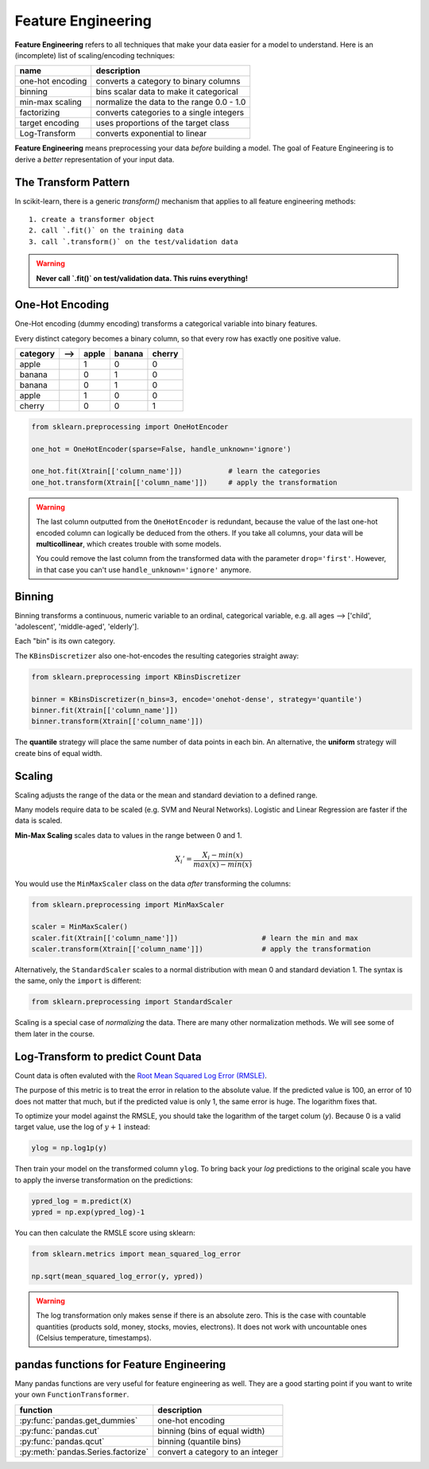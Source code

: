 
Feature Engineering
===================

**Feature Engineering** refers to all techniques that make your data easier for a model to understand.
Here is an (incomplete) list of scaling/encoding techniques:

=================== ======================================================
name                description
=================== ======================================================
one-hot encoding    converts a category to binary columns
binning             bins scalar data to make it categorical
min-max scaling     normalize the data to the range 0.0 - 1.0
factorizing         converts categories to a single integers
target encoding     uses proportions of the target class
Log-Transform       converts exponential to linear
=================== ======================================================

**Feature Engineering** means preprocessing your data *before* building a model. 
The goal of Feature Engineering is to derive a *better* representation of your input data. 


The Transform Pattern
---------------------

In scikit-learn, there is a generic `transform()` mechanism that applies to all feature engineering methods:

::

   1. create a transformer object
   2. call `.fit()` on the training data
   3. call `.transform()` on the test/validation data

.. warning::

   **Never call `.fit()` on test/validation data. This ruins everything!**



One-Hot Encoding
----------------

One-Hot encoding (dummy encoding) transforms a categorical variable into binary features.

Every distinct category becomes a binary column, so that every row has exactly one positive value.

======== ======= ===== ====== ======
category -->     apple banana cherry
======== ======= ===== ====== ======
apple             1     0      0
banana            0     1      0
banana            0     1      0
apple             1     0      0
cherry            0     0      1
======== ======= ===== ====== ======

.. code:: python3

   from sklearn.preprocessing import OneHotEncoder

   one_hot = OneHotEncoder(sparse=False, handle_unknown='ignore')

   one_hot.fit(Xtrain[['column_name']])           # learn the categories
   one_hot.transform(Xtrain[['column_name']])     # apply the transformation


.. warning::

   The last column outputted from the ``OneHotEncoder`` is redundant, because
   the value of the last one-hot encoded column can logically be deduced from the others.
   If you take all columns, your data will be **multicollinear**, which creates trouble with some models.

   You could remove the last column from the transformed data with the parameter ``drop='first'``.
   However, in that case you can't use ``handle_unknown='ignore'`` anymore.


Binning
-------

Binning transforms a continuous, numeric variable to an ordinal, categorical variable,
e.g. all ages --> ['child', 'adolescent', 'middle-aged', 'elderly'].

Each "bin" is its own category.

The ``KBinsDiscretizer`` also one-hot-encodes the resulting categories straight away:

.. code:: python3

   from sklearn.preprocessing import KBinsDiscretizer

   binner = KBinsDiscretizer(n_bins=3, encode='onehot-dense', strategy='quantile')
   binner.fit(Xtrain[['column_name']])
   binner.transform(Xtrain[['column_name']])

The **quantile** strategy will place the same number of data points in each bin.
An alternative, the **uniform** strategy will create bins of equal width.



Scaling
-------

Scaling adjusts the range of the data or the mean and standard deviation to a defined range.

Many models require data to be scaled (e.g. SVM and Neural Networks).
Logistic and Linear Regression are faster if the data is scaled.

**Min-Max Scaling** scales data to values in the range between 0 and 1.

.. math::

   X_i' = \frac{X_i - min(x)}{max(x) - min(x)}

You would use the ``MinMaxScaler`` class on the data *after* transforming the columns:

.. code:: python3

   from sklearn.preprocessing import MinMaxScaler

   scaler = MinMaxScaler()
   scaler.fit(Xtrain[['column_name']])                    # learn the min and max
   scaler.transform(Xtrain[['column_name']])              # apply the transformation


Alternatively, the ``StandardScaler`` scales to a normal distribution with mean 0 and standard deviation 1.
The syntax is the same, only the ``import`` is different:

.. code:: python3

   from sklearn.preprocessing import StandardScaler


Scaling is a special case of *normalizing* the data.
There are many other normalization methods.
We will see some of them later in the course.



Log-Transform to predict Count Data
-----------------------------------

Count data is often evaluted with the `Root Mean Squared Log Error (RMSLE) <https://www.kaggle.com/c/bike-sharing-demand/overview/evaluation>`_.

The purpose of this metric is to treat the error in relation to the absolute value.
If the predicted value is 100, an error of 10 does not matter that much,
but if the predicted value is only 1, the same error is huge. The logarithm fixes that.

To optimize your model against the RMSLE, you should take the logarithm of the target colum (`y`).
Because 0 is a valid target value, use the log of :math:`y+1` instead:

.. code:: python3

   ylog = np.log1p(y)

Then train your model on the transformed column ``ylog``. To bring back your `log` predictions
to the original scale you have to apply the inverse transformation on the predictions:

.. code:: python3

   ypred_log = m.predict(X)
   ypred = np.exp(ypred_log)-1

You can then calculate the RMSLE score using sklearn:

.. code:: python3

   from sklearn.metrics import mean_squared_log_error

   np.sqrt(mean_squared_log_error(y, ypred))

.. warning::

   The log transformation only makes sense if there is an absolute zero. 
   This is the case with countable quantities (products sold, money, stocks, movies, electrons).
   It does not work with uncountable ones (Celsius temperature, timestamps).


pandas functions for Feature Engineering
----------------------------------------

Many pandas functions are very useful for feature engineering as well.
They are a good starting point if you want to write your own ``FunctionTransformer``.

=================================== ================================
function                            description
=================================== ================================
:py:func:`pandas.get_dummies`       one-hot encoding
:py:func:`pandas.cut`               binning (bins of equal width)
:py:func:`pandas.qcut`              binning (quantile bins)
:py:meth:`pandas.Series.factorize`  convert a category to an integer
=================================== ================================
